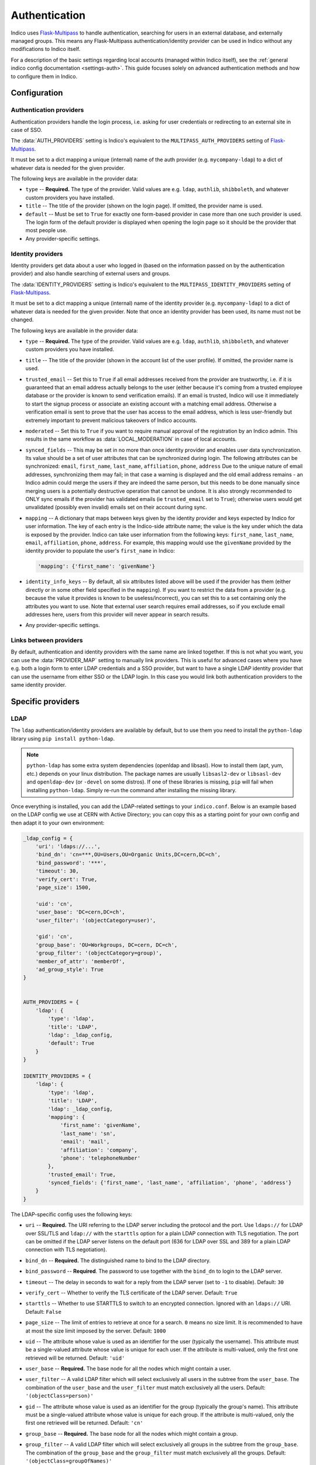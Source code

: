 Authentication
==============

Indico uses `Flask-Multipass`_ to handle authentication, searching for
users in an external database, and externally managed groups.  This
means any Flask-Multipass authentication/identity provider can be used
in Indico without any modifications to Indico itself.

For a description of the basic settings regarding local accounts
(managed within Indico itself), see the
:ref:`general indico config documentation <settings-auth>`.
This guide focuses solely on advanced authentication methods and how to
configure them in Indico.

Configuration
-------------

Authentication providers
^^^^^^^^^^^^^^^^^^^^^^^^

Authentication providers handle the login process, i.e. asking for user
credentials or redirecting to an external site in case of SSO.

The :data:`AUTH_PROVIDERS` setting is Indico's equivalent to the
``MULTIPASS_AUTH_PROVIDERS`` setting of `Flask-Multipass`_.

It must be set to a dict mapping a unique (internal) name of the auth
provider (e.g. ``mycompany-ldap``) to a dict of whatever data is
needed for the given provider.

The following keys are available in the provider data:

- ``type`` -- **Required.** The type of the provider. Valid values
  are e.g. ``ldap``, ``authlib``, ``shibboleth``, and whatever custom
  providers you have installed.
- ``title`` -- The title of the provider (shown on the login page).
  If omitted, the provider name is used.
- ``default`` -- Must be set to ``True`` for exactly one form-based
  provider in case more than one such provider is used.  The login
  form of the default provider is displayed when opening the login
  page so it should be the provider that most people use.
- Any provider-specific settings.


Identity providers
^^^^^^^^^^^^^^^^^^

Identity providers get data about a user who logged in (based on the
information passed on by the authentication provider) and also handle
searching of external users and groups.

The :data:`IDENTITY_PROVIDERS` setting is Indico's equivalent to the
``MULTIPASS_IDENTITY_PROVIDERS`` setting of `Flask-Multipass`_.

It must be set to a dict mapping a unique (internal) name of the
identity provider (e.g. ``mycompany-ldap``) to a dict of whatever
data is needed for the given provider.  Note that once an identity
provider has been used, its name must not be changed.

The following keys are available in the provider data:

- ``type`` -- **Required.** The type of the provider. Valid values
  are e.g. ``ldap``, ``authlib``, ``shibboleth``, and whatever custom
  providers you have installed.
- ``title`` -- The title of the provider (shown in the account list
  of the user profile).  If omitted, the provider name is used.
- ``trusted_email`` -- Set this to ``True`` if all email addresses
  received from the provider are trustworthy, i.e. if it is guaranteed
  that an email address actually belongs to the user (either because
  it's coming from a trusted employee database or the provider is known
  to send verification emails).  If an email is trusted, Indico will
  use it immediately to start the signup process or associate an
  existing account with a matching email address.  Otherwise a
  verification email is sent to prove that the user has access to the
  email address, which is less user-friendly but extremely important
  to prevent malicious takeovers of Indico accounts.
- ``moderated`` -- Set this to ``True`` if you want to require manual
  approval of the registration by an Indico admin.  This results in
  the same workflow as :data:`LOCAL_MODERATION` in case of local
  accounts.
- ``synced_fields`` -- This may be set in no more than once identity
  provider and enables user data synchronization.  Its value should
  be a set of user attributes that can be synchronized during login.
  The following attributes can be synchronized:
  ``email``, ``first_name``, ``last_name``, ``affiliation``, ``phone``,
  ``address``
  Due to the unique nature of email addresses, synchronizing them may
  fail; in that case a warning is displayed and the old email address
  remains - an Indico admin could merge the users if they are indeed
  the same person, but this needs to be done manually since merging
  users is a potentially destructive operation that cannot be undone.
  It is also strongly recommended to ONLY sync emails if the provider
  has validated emails (ie ``trusted_email`` set to ``True``); otherwise
  users would get unvalidated (possibly even invalid) emails set on their
  account during sync.
- ``mapping`` -- A dictionary that maps between keys given by the
  identity provider and keys expected by Indico for user information.
  The key of each entry is the Indico-side attribute name; the value
  is the key under which the data is exposed by the provider.
  Indico can take user information from the following keys: ``first_name``,
  ``last_name``, ``email``, ``affiliation``, ``phone``, ``address``.
  For example, this mapping would use the ``givenName`` provided by
  the identity provider to populate the user's ``first_name`` in Indico:

  .. code-block:: python

      'mapping': {'first_name': 'givenName'}
- ``identity_info_keys`` -- By default, all six attributes listed above
  will be used if the provider has them (either directly or in some
  other field specified in the ``mapping``).  If you want to restrict
  the data from a provider (e.g. because the value it provides is known
  to be useless/incorrect), you can set this to a set containing only
  the attributes you want to use.  Note that external user search requires
  email addresses, so if you exclude email addresses here, users from
  this provider will never appear in search results.
- Any provider-specific settings.


Links between providers
^^^^^^^^^^^^^^^^^^^^^^^

By default, authentication and identity providers with the same name
are linked together. If this is not what you want, you can use the
:data:`PROVIDER_MAP` setting to manually link providers.  This is useful
for advanced cases where you have e.g. both a login form to enter LDAP
credentials and a SSO provider, but want to have a single LDAP identity
provider that can use the username from either SSO or the LDAP login.
In this case you would link both authentication providers to the same
identity provider.

Specific providers
------------------

LDAP
^^^^

The ``ldap`` authentication/identity providers are available by default,
but to use them you need to install the ``python-ldap`` library using
``pip install python-ldap``.

.. note::

    ``python-ldap`` has some extra system dependencies (openldap and
    libsasl). How to install them (apt, yum, etc.) depends on your linux
    distribution.  The package names are usually ``libsasl2-dev`` or
    ``libsasl-dev`` and ``openldap-dev`` (or ``-devel`` on some distros).
    If one of these libraries is missing, ``pip`` will fail when
    installing ``python-ldap``. Simply re-run the command after
    installing the missing library.

Once everything is installed, you can add the LDAP-related settings to
your ``indico.conf``. Below is an example based on the LDAP config we
use at CERN with Active Directory; you can copy this as a starting point
for your own config and then adapt it to your own environment:

.. code-block:: python

    _ldap_config = {
        'uri': 'ldaps://...',
        'bind_dn': 'cn=***,OU=Users,OU=Organic Units,DC=cern,DC=ch',
        'bind_password': '***',
        'timeout': 30,
        'verify_cert': True,
        'page_size': 1500,

        'uid': 'cn',
        'user_base': 'DC=cern,DC=ch',
        'user_filter': '(objectCategory=user)',

        'gid': 'cn',
        'group_base': 'OU=Workgroups, DC=cern, DC=ch',
        'group_filter': '(objectCategory=group)',
        'member_of_attr': 'memberOf',
        'ad_group_style': True
    }


    AUTH_PROVIDERS = {
        'ldap': {
            'type': 'ldap',
            'title': 'LDAP',
            'ldap': _ldap_config,
            'default': True
        }
    }

    IDENTITY_PROVIDERS = {
        'ldap': {
            'type': 'ldap',
            'title': 'LDAP',
            'ldap': _ldap_config,
            'mapping': {
                'first_name': 'givenName',
                'last_name': 'sn',
                'email': 'mail',
                'affiliation': 'company',
                'phone': 'telephoneNumber'
            },
            'trusted_email': True,
            'synced_fields': {'first_name', 'last_name', 'affiliation', 'phone', 'address'}
        }
    }

The LDAP-specific config uses the following keys:

- ``uri`` -- **Required.**
  The URI referring to the LDAP server including the protocol and the
  port.  Use ``ldaps://`` for LDAP over SSL/TLS and ``ldap://`` with
  the ``starttls`` option for a plain LDAP connection with TLS negotiation.
  The port can be omitted if the LDAP server listens on the default port
  (636 for LDAP over SSL and 389 for a plain LDAP connection with TLS
  negotiation).
- ``bind_dn`` -- **Required.**
  The distinguished name to bind to the LDAP directory.
- ``bind_password`` -- **Required**.
  The password to use together with the ``bind_dn`` to login to the
  LDAP server.
- ``timeout`` --
  The delay in seconds to wait for a reply from the LDAP server (set
  to ``-1`` to disable).
  Default: ``30``
- ``verify_cert`` --
  Whether to verify the TLS certificate of the LDAP server.
  Default: ``True``
- ``starttls`` --
  Whether to use STARTTLS to switch to an encrypted connection.
  Ignored with an ``ldaps://`` URI.
  Default: ``False``
- ``page_size`` --
  The limit of entries to retrieve at once for a search.
  ``0`` means no size limit.  It is recommended to have at most the
  size limit imposed by the server.
  Default: ``1000``
- ``uid`` --
  The attribute whose value is used as an identifier for the user
  (typically the username).  This attribute must be a single-valued
  attribute whose value is unique for each user. If the attribute is
  multi-valued, only the first one retrieved will be returned.
  Default: ``'uid'``
- ``user_base`` -- **Required.**
  The base node for all the nodes which might contain a user.
- ``user_filter`` --
  A valid LDAP filter which will select exclusively all users in the
  subtree from the ``user_base``.  The combination of the ``user_base``
  and the ``user_filter`` must match exclusively all the users.
  Default: ``'(objectClass=person)'``
- ``gid`` --
  The attribute whose value is used as an identifier for the group
  (typically the group's name).  This attribute must be a single-valued
  attribute whose value is unique for each group. If the attribute is
  multi-valued, only the first one retrieved will be returned.
  Default: ``'cn'``
- ``group_base`` -- **Required.**
  The base node for all the nodes which might contain a group.
- ``group_filter`` --
  A valid LDAP filter which will select exclusively all groups in the
  subtree from the ``group_base``.  The combination of the ``group_base``
  and the ``group_filter`` must match exclusively all the groups.
  Default: ``'(objectClass=groupOfNames)'``
- ``member_of_attr`` --
  The multi-valued attribute of a user containing the list of groups
  the user is a member of.
  Default: ``'memberOf'``

  .. note::

      In case of SLAPD/OpenLDAP, the *member of* attribute must be enabled.
      While it is not enabled by default, the majority of servers will
      have it enabled.  A simple ``ldapsearch`` for a user member of any
      group should show if that is the case.  If not, you can check
      `this article`_ on information how to enable it on your LDAP server.
      Note that unless you manage the LDAP server, you need to ask the
      administrator of that server to do that.
- ``ad_group_style`` --
  Whether the server uses Active-Directory-style groups or not.
  This is only used when checking if a user is a member of a group.
  If enabled, the code will take advantage of the ``tokenGroups``
  attribute of a user to check for nested group membership.
  Otherwise, it will only look through the values of the ``member_of_attr``,
  which should also work for Active Directory, but only for direct
  membership.
  Default: ``False``


.. _saml:

SAML
^^^^

The ``saml`` authentication/identity providers are available by default,
but to use them you need to install the ``python3-saml`` library using
``pip install python3-saml``.

.. note::

    ``python3-saml`` has some extra system dependencies (``xmlsec``).
    How to install them (apt, yum, etc.) depends on your linux
    distribution.  The package name is usually ``libxmlsec1-dev``
    (or ``xmlsec1-devel`` on RPM-based distros). If this library is
    missing, ``pip`` will fail when installing ``python3-saml``.
    Simply re-run the command after installing the missing library.

Once everything is installed, you can add the SAML-related settings to
your ``indico.conf``. Below is an example you can copy to have a good
starting point for your own config and then adapt it to your own
environment:

.. code-block:: python

    _saml_config = {
        'sp': {
            'entityId': 'indico-saml',
            # Depending on your security config below you may need to generate
            # a certificate and private key.
            # You can use https://www.samltool.com/self_signed_certs.php or
            # use openssl for it (which is more secure as it ensures the
            # key never leaves your machine)
            'x509cert': '',
            'privateKey': '',
        },
        'idp': {
            # This metadata is provided by your SAML IdP. You can omit (or
            # leave empty) the whole 'idp' section in case you need SP
            # metadata to register your app and get the IdP metadata from
            # https://indico.example.com/multipass/saml/{auth-provider-name}/metadata
            # and then fill in the IdP metadata afterwards.
            'entityId': 'https://my-idp.example.com',
            'singleSignOnService': {
                'url': 'https://my-idp.example.com/saml',
                'binding': 'urn:oasis:names:tc:SAML:2.0:bindings:HTTP-Redirect'
            },
            'singleLogoutService': {
                'url': 'https://my-idp.example.com/saml',
                'binding': 'urn:oasis:names:tc:SAML:2.0:bindings:HTTP-Redirect'
            },
            'x509cert': ''
        },
        # These advanced settings allow you to tune the SAML security options.
        # Please see the documentation on https://github.com/onelogin/python3-saml
        # for details on how they behave. Note that by requiring signatures,
        # you usually need to set a cert and key on your SP config.
        'security': {
            'nameIdEncrypted': False,
            'authnRequestsSigned': True,
            'logoutRequestSigned': True,
            'logoutResponseSigned': True,
            'signMetadata': True,
            'wantMessagesSigned': True,
            'wantAssertionsSigned': True,
            'wantNameId' : True,
            'wantNameIdEncrypted': False,
            'wantAssertionsEncrypted': False,
            'allowSingleLabelDomains': False,
            'signatureAlgorithm': 'http://www.w3.org/2001/04/xmldsig-more#rsa-sha256',
            'digestAlgorithm': 'http://www.w3.org/2001/04/xmlenc#sha256'
        }
    }

    AUTH_PROVIDERS = {
        'saml': {
            'type': 'saml',
            'title': 'SAML SSO',
            'saml_config': _saml_config,
            # If your IdP is using ADFS you may need to uncomment this. For details, see
            # https://github.com/onelogin/python-saml/pull/144
            # 'lowercase_urlencoding': True
        }
    }
    IDENTITY_PROVIDERS = {
        'saml': {
            'type': 'saml',
            'title': 'SSO',
            'mapping': {
                'first_name': 'Firstname',
                'last_name': 'Lastname',
                'email': 'EmailAddress',
                'affiliation': 'HomeInstitute',
            },
            'trusted_email': True,
            # You can use a different field as the unique identifier.
            # By default the qualified NameID from SAML is used, but in
            # case you want to use something else, any SAML attribute can
            # be used.
            # 'identifier_field': 'Username'
        }
    }


If you also have an LDAP server, it may be a good idea to use the
``saml`` authentication provider and connect it to an ``ldap``
identity provider. This way the user information is retrieved from LDAP
based on a unique identifier of the user that comes from SAML, and you
can still use the search and group functionality provided by LDAP.

To use this, use the ``AUTH_PROVIDERS`` config from above together with
the ``IDENTITY_PROVIDERS`` config from the LDAP section on this page,
and set up a ``PROVIDER_MAP`` that passes the identifier from SAML to
LDAP. The example below assumes that the LDAP username is passed in a
SAML attribute named ``UPN``.

.. code-block:: python

    PROVIDER_MAP = {
        'saml': {'identity_provider': 'ldap', 'mapping': {'identifier': 'UPN'}},
    }


Shibboleth
^^^^^^^^^^

.. versionchanged:: 3.0
   SAML is now supported without the need for Apache.

.. note::

    Note that since Indico 3.0 there is a new ``saml`` auth/identity provider
    available which does not require Apache/shibd and is thus the recommended
    option to use regardless of the web server in use.

The ``shibboleth`` authentication/identity providers are available by
default, but due to how the protocol works you need to use the Apache
webserver to use SAML atuhentication provider.

You can find guides on how to set it up for :ref:`CentOS <centos-apache-shib>`
and :ref:`Debian <deb-apache-shib>`.

If you also have an LDAP server, it may be a good idea to use the
``shibboleth`` authentication provider and connect it to an ``ldap``
identity provider. This way the user information is retrieved from LDAP
based on a unique identifier of the user that comes from SAML, and you
can still use the search and group functionality provided by LDAP.


.. _Flask-Multipass: https://flask-multipass.readthedocs.io
.. _this article: https://www.adimian.com/blog/2014/10/how-to-enable-memberof-using-openldap/
